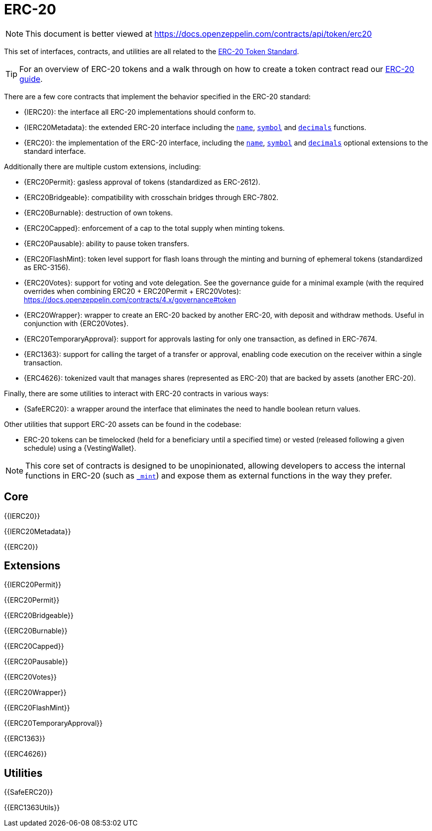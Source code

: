 = ERC-20

[.readme-notice]
NOTE: This document is better viewed at https://docs.openzeppelin.com/contracts/api/token/erc20

This set of interfaces, contracts, and utilities are all related to the https://eips.ethereum.org/EIPS/eip-20[ERC-20 Token Standard].

TIP: For an overview of ERC-20 tokens and a walk through on how to create a token contract read our xref:ROOT:erc20.adoc[ERC-20 guide].

There are a few core contracts that implement the behavior specified in the ERC-20 standard:

* {IERC20}: the interface all ERC-20 implementations should conform to.
* {IERC20Metadata}: the extended ERC-20 interface including the <<ERC20-name--,`name`>>, <<ERC20-symbol--,`symbol`>> and <<ERC20-decimals--,`decimals`>> functions.
* {ERC20}: the implementation of the ERC-20 interface, including the <<ERC20-name--,`name`>>, <<ERC20-symbol--,`symbol`>> and <<ERC20-decimals--,`decimals`>> optional extensions to the standard interface.

Additionally there are multiple custom extensions, including:

* {ERC20Permit}: gasless approval of tokens (standardized as ERC-2612).
* {ERC20Bridgeable}: compatibility with crosschain bridges through ERC-7802.
* {ERC20Burnable}: destruction of own tokens.
* {ERC20Capped}: enforcement of a cap to the total supply when minting tokens.
* {ERC20Pausable}: ability to pause token transfers.
* {ERC20FlashMint}: token level support for flash loans through the minting and burning of ephemeral tokens (standardized as ERC-3156).
* {ERC20Votes}: support for voting and vote delegation. See the governance guide for a minimal example (with the required overrides when combining ERC20 + ERC20Permit + ERC20Votes): https://docs.openzeppelin.com/contracts/4.x/governance#token
* {ERC20Wrapper}: wrapper to create an ERC-20 backed by another ERC-20, with deposit and withdraw methods. Useful in conjunction with {ERC20Votes}.
* {ERC20TemporaryApproval}: support for approvals lasting for only one transaction, as defined in ERC-7674.
* {ERC1363}: support for calling the target of a transfer or approval, enabling code execution on the receiver within a single transaction.
* {ERC4626}: tokenized vault that manages shares (represented as ERC-20) that are backed by assets (another ERC-20).

Finally, there are some utilities to interact with ERC-20 contracts in various ways:

* {SafeERC20}: a wrapper around the interface that eliminates the need to handle boolean return values.

Other utilities that support ERC-20 assets can be found in the codebase:

* ERC-20 tokens can be timelocked (held for a beneficiary until a specified time) or vested (released following a given schedule) using a {VestingWallet}.

NOTE: This core set of contracts is designed to be unopinionated, allowing developers to access the internal functions in ERC-20 (such as <<ERC20-_mint-address-uint256-,`_mint`>>) and expose them as external functions in the way they prefer.

== Core

{{IERC20}}

{{IERC20Metadata}}

{{ERC20}}

== Extensions

{{IERC20Permit}}

{{ERC20Permit}}

{{ERC20Bridgeable}}

{{ERC20Burnable}}

{{ERC20Capped}}

{{ERC20Pausable}}

{{ERC20Votes}}

{{ERC20Wrapper}}

{{ERC20FlashMint}}

{{ERC20TemporaryApproval}}

{{ERC1363}}

{{ERC4626}}

== Utilities

{{SafeERC20}}

{{ERC1363Utils}}
